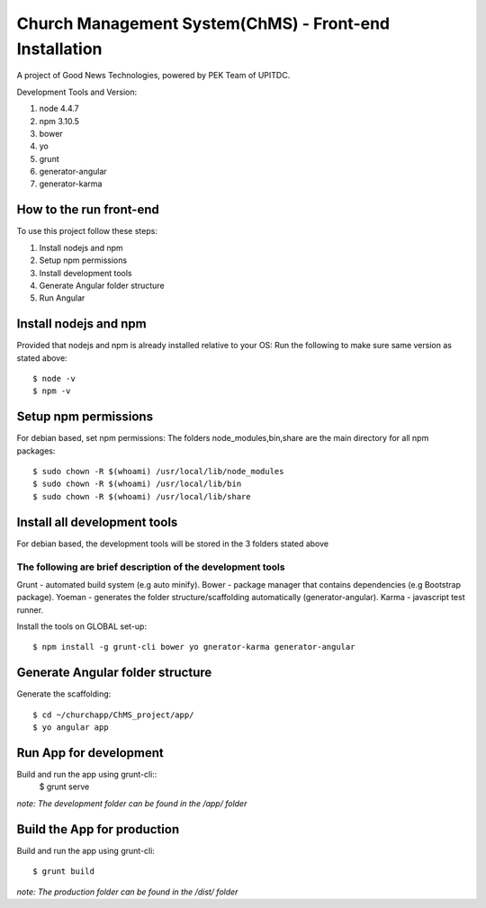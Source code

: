 =======================================================
Church Management System(ChMS) - Front-end Installation 
=======================================================

A project of Good News Technologies, powered by PEK Team of UPITDC.

Development Tools and Version:

#. node 4.4.7 
#. npm 3.10.5 
#. bower
#. yo 
#. grunt 
#. generator-angular
#. generator-karma

How to the run front-end 
===================

To use this project follow these steps:

#. Install nodejs and npm 
#. Setup npm permissions
#. Install development tools 
#. Generate Angular folder structure 
#. Run Angular  


Install nodejs and npm 
==========================
Provided that nodejs and npm is already installed relative to your OS:
Run the following to make sure same version as stated above::

    $ node -v
    $ npm -v

Setup npm permissions
==========================
For debian based, set npm permissions: 
The folders node_modules,bin,share are the main directory for all npm
packages::

    $ sudo chown -R $(whoami) /usr/local/lib/node_modules
    $ sudo chown -R $(whoami) /usr/local/lib/bin
    $ sudo chown -R $(whoami) /usr/local/lib/share

Install all development tools 
==========================
For debian based, the development tools will be stored in the 3 folders stated above

The following are brief description of the development tools
-----------------------------------------------------------
Grunt - automated build system (e.g auto minify).
Bower - package manager that contains dependencies (e.g Bootstrap package).
Yoeman - generates the folder structure/scaffolding automatically (generator-angular).
Karma - javascript test runner. 

Install the tools on GLOBAL set-up::

    $ npm install -g grunt-cli bower yo gnerator-karma generator-angular 

Generate Angular folder structure 
==========================

Generate the scaffolding::

    $ cd ~/churchapp/ChMS_project/app/ 
    $ yo angular app 

Run App for development
==========================
Build and run the app using grunt-cli::
    $ grunt serve

*note: The development folder can be found in the /app/ folder*

Build the App for production 
==========================
Build and run the app using grunt-cli::

    $ grunt build 

*note: The production folder can be found in the /dist/ folder*


